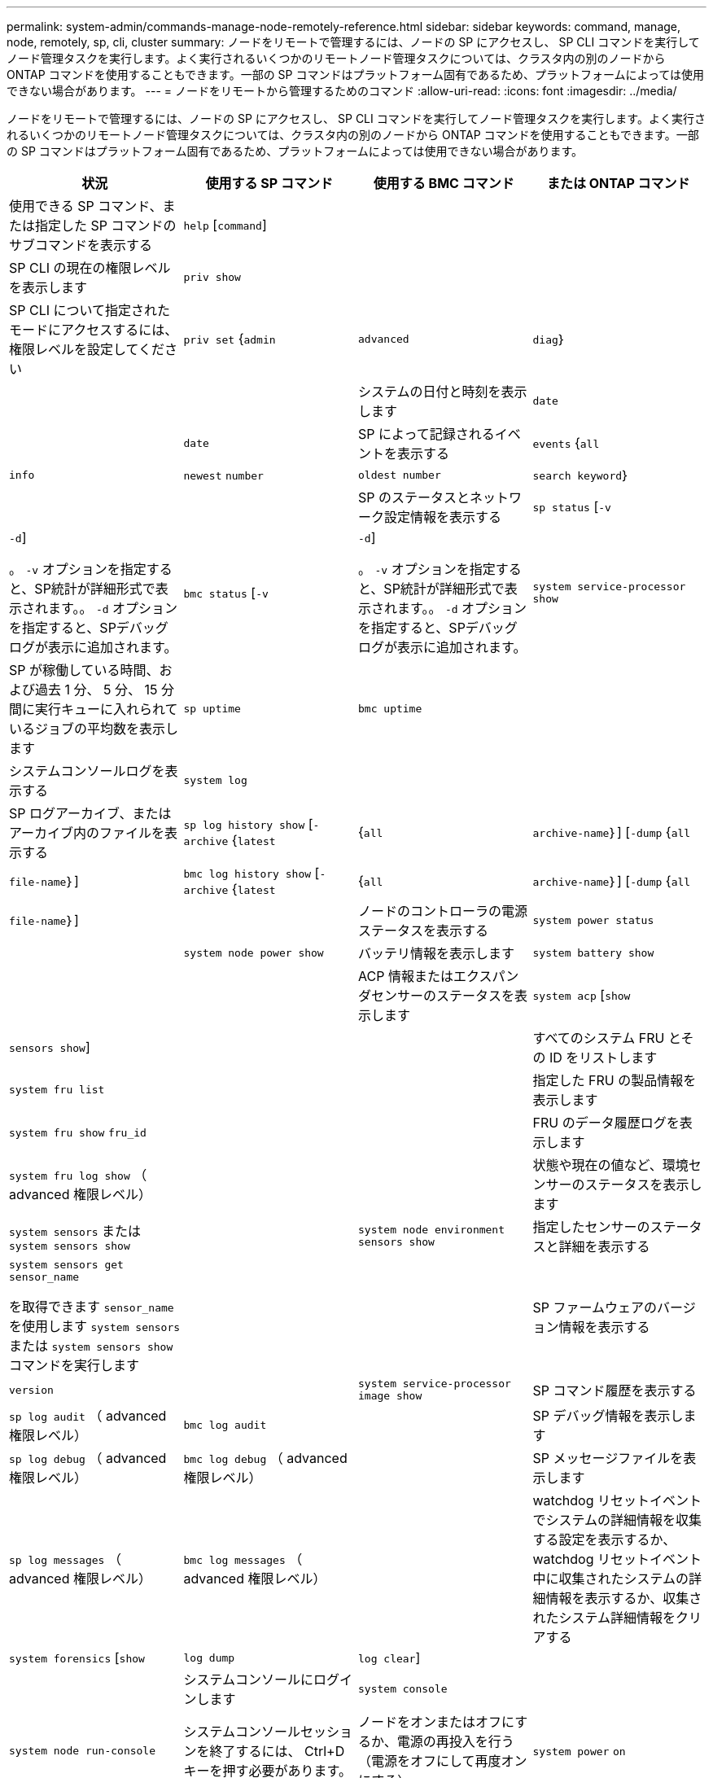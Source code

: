 ---
permalink: system-admin/commands-manage-node-remotely-reference.html 
sidebar: sidebar 
keywords: command, manage, node, remotely, sp, cli, cluster 
summary: ノードをリモートで管理するには、ノードの SP にアクセスし、 SP CLI コマンドを実行してノード管理タスクを実行します。よく実行されるいくつかのリモートノード管理タスクについては、クラスタ内の別のノードから ONTAP コマンドを使用することもできます。一部の SP コマンドはプラットフォーム固有であるため、プラットフォームによっては使用できない場合があります。 
---
= ノードをリモートから管理するためのコマンド
:allow-uri-read: 
:icons: font
:imagesdir: ../media/


[role="lead"]
ノードをリモートで管理するには、ノードの SP にアクセスし、 SP CLI コマンドを実行してノード管理タスクを実行します。よく実行されるいくつかのリモートノード管理タスクについては、クラスタ内の別のノードから ONTAP コマンドを使用することもできます。一部の SP コマンドはプラットフォーム固有であるため、プラットフォームによっては使用できない場合があります。

|===
| 状況 | 使用する SP コマンド | 使用する BMC コマンド | または ONTAP コマンド 


 a| 
使用できる SP コマンド、または指定した SP コマンドのサブコマンドを表示する
 a| 
`help` [`command`]
 a| 
 a| 



 a| 
SP CLI の現在の権限レベルを表示します
 a| 
`priv show`
 a| 
 a| 



 a| 
SP CLI について指定されたモードにアクセスするには、権限レベルを設定してください
 a| 
`priv set` {`admin` | `advanced` | `diag`｝
 a| 
 a| 



 a| 
システムの日付と時刻を表示します
 a| 
`date`
 a| 
 a| 
`date`



 a| 
SP によって記録されるイベントを表示する
 a| 
`events` {`all` | `info` | `newest` `number` | `oldest number` | `search keyword`｝
 a| 
 a| 



 a| 
SP のステータスとネットワーク設定情報を表示する
 a| 
`sp status` [`-v` | `-d`]

。 `-v` オプションを指定すると、SP統計が詳細形式で表示されます。。 `-d` オプションを指定すると、SPデバッグログが表示に追加されます。
 a| 
`bmc status` [`-v` | `-d`]

。 `-v` オプションを指定すると、SP統計が詳細形式で表示されます。。 `-d` オプションを指定すると、SPデバッグログが表示に追加されます。
 a| 
`system service-processor show`



 a| 
SP が稼働している時間、および過去 1 分、 5 分、 15 分間に実行キューに入れられているジョブの平均数を表示します
 a| 
`sp uptime`
 a| 
`bmc uptime`
 a| 



 a| 
システムコンソールログを表示する
 a| 
`system log`
 a| 
 a| 



 a| 
SP ログアーカイブ、またはアーカイブ内のファイルを表示する
 a| 
`sp log history show` [`-archive` {`latest` |{`all` | `archive-name`｝] [`-dump` {`all` | `file-name`｝]
 a| 
`bmc log history show` [`-archive` {`latest` |{`all` | `archive-name`｝] [`-dump` {`all` | `file-name`｝]
 a| 



 a| 
ノードのコントローラの電源ステータスを表示する
 a| 
`system power status`
 a| 
 a| 
`system node power show`



 a| 
バッテリ情報を表示します
 a| 
`system battery show`
 a| 
 a| 



 a| 
ACP 情報またはエクスパンダセンサーのステータスを表示します
 a| 
`system acp` [`show` | `sensors show`]
 a| 
 a| 



 a| 
すべてのシステム FRU とその ID をリストします
 a| 
`system fru list`
 a| 
 a| 



 a| 
指定した FRU の製品情報を表示します
 a| 
`system fru show` `fru_id`
 a| 
 a| 



 a| 
FRU のデータ履歴ログを表示します
 a| 
`system fru log show` （ advanced 権限レベル）
 a| 
 a| 



 a| 
状態や現在の値など、環境センサーのステータスを表示します
 a| 
`system sensors` または `system sensors show`
 a| 
 a| 
`system node environment sensors show`



 a| 
指定したセンサーのステータスと詳細を表示する
 a| 
`system sensors get` `sensor_name`

を取得できます `sensor_name` を使用します `system sensors` または `system sensors show` コマンドを実行します
 a| 
 a| 



 a| 
SP ファームウェアのバージョン情報を表示する
 a| 
`version`
 a| 
 a| 
`system service-processor image show`



 a| 
SP コマンド履歴を表示する
 a| 
`sp log audit` （ advanced 権限レベル）
 a| 
`bmc log audit`
 a| 



 a| 
SP デバッグ情報を表示します
 a| 
`sp log debug` （ advanced 権限レベル）
 a| 
`bmc log debug` （ advanced 権限レベル）
 a| 



 a| 
SP メッセージファイルを表示します
 a| 
`sp log messages` （ advanced 権限レベル）
 a| 
`bmc log messages` （ advanced 権限レベル）
 a| 



 a| 
watchdog リセットイベントでシステムの詳細情報を収集する設定を表示するか、 watchdog リセットイベント中に収集されたシステムの詳細情報を表示するか、収集されたシステム詳細情報をクリアする
 a| 
`system forensics` [`show` | `log dump` | `log clear`]
 a| 
 a| 



 a| 
システムコンソールにログインします
 a| 
`system console`
 a| 
 a| 
`system node run-console`



 a| 
システムコンソールセッションを終了するには、 Ctrl+D キーを押す必要があります。



 a| 
ノードをオンまたはオフにするか、電源の再投入を行う（電源をオフにして再度オンにする）
 a| 
`system power` `on`
 a| 
 a| 
`system node power on` （ advanced 権限レベル）



 a| 
`system power` `off`
 a| 
 a| 



 a| 
`system power` `cycle`
 a| 
 a| 



 a| 
スタンバイ電源は、 SP が中断されることなく稼働し続けるために、オンのままになります。電源再投入の場合は、電源は一時的に停止したあと、再度オンになります。

[NOTE]
====
これらのコマンドを使用してノードの電源をオフにするか再投入すると、原因 によってノードが誤ってシャットダウンされる（「a_dirty shutdown_」とも呼ばれる）場合があります。この方法は、ONTAP を使用した正常なシャットダウンの代わりにはなりません `system node halt` コマンドを実行します

====


 a| 
コアダンプを作成してノードをリセットする
 a| 
`system core` [`-f`]

。 `-f` オプションを指定すると、強制的にコアダンプが作成され、ノードがリセットされます。
 a| 
 a| 
`system node coredump trigger`

（ advanced 権限レベル）



 a| 
このコマンドの機能は、ノードで Non-maskable Interrupt （ NMI ）ボタンを押した場合と同じです。ノードがダーティーシャットダウンされ、ノードを停止する際にコアファイルが強制的にダンプされます。これらのコマンドは、ノード上のONTAP がハングし、などのコマンドに応答しないときに役立ちます `system node shutdown`。生成されたコアダンプファイルは、の出力に表示されます `system node coredump show` コマンドを実行しますSP は、ノードへの給電が遮断されないかぎり、動作可能な状態を保ちます。



 a| 
ノードのブートデバイスのイメージが壊れたなどの問題からリカバリするために、 BIOS ファームウェアイメージ（ primary 、 backup 、または current ）をオプションで指定してノードをリブートします
 a| 
`system reset` {`primary` | `backup` | `current`｝
 a| 
 a| 
`system node reset` を使用 `-firmware` {`primary` | `backup` | `current`｝パラメータ（advanced権限レベル）

`system node reset`



 a| 
[NOTE]
====
この処理を実行すると、ノードがダーティーシャットダウンされます。

====
BIOS ファームウェアイメージを指定しない場合は、現在のイメージを使用してリブートされます。SP は、ノードへの給電が遮断されないかぎり、動作可能な状態を保ちます。



 a| 
バッテリファームウェアの自動更新のステータスを表示するか、次回の SP ブート時のバッテリファームウェアの自動更新を有効または無効にします
 a| 
`system battery auto_update` [`status` | `enable` | `disable`]

（ advanced 権限レベル）
 a| 
 a| 



 a| 
現在のバッテリファームウェアのイメージと指定したファームウェアイメージを比較します
 a| 
`system battery verify` [`image_URL`]

（ advanced 権限レベル）

状況 `image_URL` を指定しない場合、比較にはデフォルトのバッテリファームウェアイメージが使用されます。
 a| 
 a| 



 a| 
指定した場所でイメージからバッテリファームウェアを更新します
 a| 
`system battery flash` `image_URL`

（ advanced 権限レベル）

何らかの理由でバッテリファームウェアの自動アップグレードプロセスに失敗した場合は、このコマンドを使用します。
 a| 
 a| 



 a| 
指定した場所でイメージを使用して SP ファームウェアを更新します
 a| 
`sp update` `image_URL image_URL` 200文字以内にする必要があります。
 a| 
`bmc update` `image_URL image_URL` 200文字以内にする必要があります。
 a| 
`system service-processor image update`



 a| 
SP をリブートします
 a| 
`sp reboot`
 a| 
 a| 
`system service-processor reboot-sp`



 a| 



 a| 
NVRAM フラッシュコンテンツを消去します
 a| 
`system nvram flash clear` （ advanced 権限レベル）

このコマンドは、コントローラの電源がオフのときは実行できません (`system power off`）。
 a| 
 a| 



 a| 
SP CLI を終了します
 a| 
`exit`
 a| 
 a| 

|===
